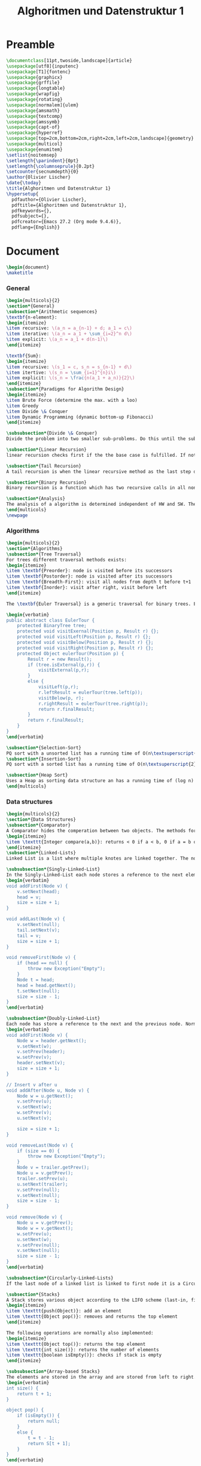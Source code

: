 #+title: Alghoritmen und Datenstruktur 1
#+PROPERTY: header-args:latex :tangle ./ad1_summary.tex

* Preamble
#+begin_src latex
  \documentclass[11pt,twoside,landscape]{article}
  \usepackage[utf8]{inputenc}
  \usepackage[T1]{fontenc}
  \usepackage{graphicx}
  \usepackage{grffile}
  \usepackage{longtable}
  \usepackage{wrapfig}
  \usepackage{rotating}
  \usepackage[normalem]{ulem}
  \usepackage{amsmath}
  \usepackage{textcomp}
  \usepackage{amssymb}
  \usepackage{capt-of}
  \usepackage{hyperref}
  \usepackage[top=2cm,bottom=2cm,right=2cm,left=2cm,landscape]{geometry}
  \usepackage{multicol}
  \usepackage{enumitem}
  \setlist{noitemsep}
  \setlength{\parindent}{0pt}
  \setlength{\columnseprule}{0.2pt}
  \setcounter{secnumdepth}{0}
  \author{Olivier Lischer}
  \date{\today}
  \title{Alghoritmen und Datenstruktur 1}
  \hypersetup{
    pdfauthor={Olivier Lischer},
    pdftitle={Alghoritmen und Datenstruktur 1},
    pdfkeywords={},
    pdfsubject={},
    pdfcreator={Emacs 27.2 (Org mode 9.4.6)}, 
    pdflang={English}}
#+end_src

* Document
#+begin_src latex
  \begin{document}
  \maketitle
#+end_src

*** General
#+begin_src latex
  \begin{multicols}{2}
  \section*{General}
  \subsection*{Arithmetic sequences}
  \textbf{n-element}:
  \begin{itemize}
  \item recursive: \(a_n = a_{n-1} + d; a_1 = c\)
  \item iterative: \(a_n = a_1 + \sum_{i=2}^n d\)
  \item explicit: \(a_n = a_1 + d(n-1)\)
  \end{itemize}
  
  \textbf{Sum}:
  \begin{itemize}
  \item recursive: \(s_1 = c, s_n = s_{n-1} + d\)
  \item itertive: \(s_n = \sum_{i=1}^{n}i\)
  \item explicit: \(s_n = \frac{n(a_1 + a_n)}{2}\)
  \end{itemize}
  \subsection*{Paradigms for Algorithm Design}
  \begin{itemize}
  \item Brute Force (determine the max. with a loo)
  \item Greedy
  \item Divide \& Conquer
  \item Dynamic Programming (dynamic bottom-up Fibonacci)
  \end{itemize}
  
  \subsubsection*{Divide \& Conquer}
  Divide the problem into two smaller sub-problems. Do this until the sub-problems are so small that it is trivially to solve it.
  
  \subsection*{Linear Recursion}
  linear recursion checks first if the the base case is fulfilled. If not go further with recursion.
  
  \subsection*{Tail Recursion}
  A tail recursion is when the linear recursive method as the last step does the recursive call. This function are simple to rewrite in a non-recursive manner.
  
  \subsection*{Binary Recursion}
  Binary recursion is a function which has two recursive calls in all non-base cases (e.g. Tower on Hanoi)
  
  \subsection*{Analysis}
  The analysis of a algorithm is determined independent of HW and SW. Then the primitives steps in the algorithm are counted. HW and SW changes the run time of an algorithm, but not the amount of steps. After analysis you have something like \texttt{8n-2} steps in worst case. The Big-Oh Notation focus more on how the running time changes proportionally to n. For example \(3n^3 + 20^n + 5 = O(n^3)\).
  \end{multicols}
  \newpage
#+end_src


*** Algorithms
#+begin_src latex
  \begin{multicols}{2}
  \section*{Algorithms}
  \subsection*{Tree Traversal}
  For trees different traversal methods exists:
  \begin{itemize}
  \item \textbf{Preorder}: node is visited before its successors
  \item \textbf{Postorder}: node is visited after its successors
  \item \textbf{Breadth-First}: visit all nodes from depth t before t+1
  \item \textbf{Inorder}: visit after right, visit before left
  \end{itemize}
  
  The \textbf{Euler Traversal} is a generic traversal for binary trees. Each node is visited three times, first from left (preorder), from the bottom (inoder) and at last from right (postorder). With the \textbf{Template Method Pattern} the main algorithm (Euler Traversal) is written in a base class and subclasses will refine the algorithm without changing the structure.
  
  \begin{verbatim}
  public abstract class EulerTour {
      protected BinaryTree tree;
      protected void visitExernal(Position p, Result r) {};
      protected void visitLeft(Position p, Result r) {};
      protected void visitBelow(Position p, Result r) {};
      protected void visitRight(Position p, Result r) {};
      protected Object eulerTour(Position p) {
          Result r = new Result();
          if (tree.isExternal(p,r)) {
              visitExternal(p,r);
          }
          else {
              visitLeft(p,r);
              r.leftResult = eulerTour(tree.left(p));
              visitBelow(p, r);
              r.rightResult = eulerTour(tree.right(p));
              return r.finalResult;
          }
          return r.finalResult;
      }
  }
  \end{verbatim}
  
  \subsection*{Selection-Sort}
  PQ sort with a unsorted list has a running time of O(n\textsuperscript{2}). Can be implemented in place just with the source data structure.
  \subsection*{Insertion-Sort}
  PQ sort with a sorted list has a running time of O(n\textsuperscript{2}). Can be implemented in place just with the source data structure.
  
  \subsection*{Heap Sort}
  Uses a Heap as sorting data structure an has a running time of (log n) and is a lot faster than Select / Insertion sort.
  \end{multicols}
#+end_src

*** Data structures
#+begin_src latex
  \begin{multicols}{2}
  \section*{Data Structures}
  \subsection*{Comparator}
  A Comparator hides the comperation between two objects. The methods for the Comperator are:
  \begin{itemize}
  \item \texttt{Integer compare(a,b)}: returns < 0 if a < b, 0 if a = b or > 0 if a > b
  \end{itemize}
  \subsection*{Linked-Lists}
  Linked List is a list where multiple knotes are linked together. The normal \texttt{LinkedList} is no synchronized. Thanks to this better in performance, but in multi threaded dangerous. To use a synchronized list use \texttt{List list = Collections.synchronizedList(new LinkedList());}
  
  \subsubsection*{Singly-Linked-List}
  In the Singly-Linked-List each node stores a reference to the next element in the list. Normally the head and tail are stored separately in the Data structure. It's only possible to traverse the list from head to tail.
  \begin{verbatim}
  void addFirst(Node v) {
      v.setNext(head);
      head = v;
      size = size + 1;
  }
  
  void addLast(Node v) {
      v.setNext(null);
      tail.setNext(v);
      tail = v;
      size = size + 1;
  }
  
  void removeFirst(Node v) {
      if (head == null) {
          throw new Exception("Empty");
      }
      Node t = head;
      head = head.getNext();
      t.setNext(null);
      size = size - 1;
  }
  \end{verbatim}
  
  \subsubsection*{Doubly-Linked-List}
  Each node has store a reference to the next and the previous node. Normally the header and trailer are special nodes (\textbf{Sentinels} or \textbf{Guards}). Header and trailer are start nodes for the search.
  \begin{verbatim}
  void addFirst(Node v) {
      Node w = header.getNext();
      v.setNext(w);
      v.setPrev(header);
      w.setPrev(v);
      header.setNext(v);
      size = size + 1;
  }
  
  // Insert v after u
  void addAfter(Node u, Node v) { 
      Node w = u.getNext();
      v.setPrev(u);
      v.setNext(w);
      w.setPrev(v);
      u.setNext(v);
  
      size = size + 1;
  }
  
  void removeLast(Node v) {
      if (size == 0) {
          throw new Exception("Empty");
      }
      Node v = trailer.getPrev();
      Node u = v.getPrev();
      trailer.setPrev(u);
      u.setNext(trailer);
      v.setPrev(null);
      v.setNext(null);
      size = size - 1;
  }
  
  void remove(Node v) {
      Node u = v.getPrev();
      Node w = v.getNext();
      w.setPrev(u);
      u.setNext(w);
      v.setPrev(null);
      v.setNext(null);
      size = size - 1;
  }
  \end{verbatim}
  
  \subsubsection*{Circularly-Linked-Lists}
  If the last node of a linked list is linked to first node it is a Circulary-Linked-List.
  
  \subsection*{Stacks}
  A Stack stores various object according to the LIFO scheme (last-in, first-out). The main operations are:
  \begin{itemize}
  \item \texttt{push(Object)}: add an element
  \item \texttt{Object pop()}: removes and returns the top element
  \end{itemize}
  
  The following operations are normally also implemented:
  \begin{itemize}
  \item \texttt{Object top()}: returns the top element
  \item \texttt{int size()}: returns the number of elements
  \item \texttt{boolean isEmpty()}: checks if stack is empty
  \end{itemize}
  
  \subsubsection*{Array-based Stacks}
  The elements are stored in the array and are stored from left to right. In a variable \(t\) the is the index stored from the top element.
  \begin{verbatim}
  int size() {
      return t + 1;
  }
  
  object pop() {
      if (isEmpty()) {
          return null;
      }
      else {
          t = t - 1;
          return S[t + 1];
      }
  }
  \end{verbatim}
  
  When adding itmes to the stack / array it could happen that no space is left in the array. In this case a \texttt{IllegalStateException} could be thrown which is specific to this implementation.
  
  \begin{verbatim}
  object push(object o) {
      if (t == S.length - 1) {
          thrown new IllegalStateException();
      }
      else {
          t = t + 1;
          S[t] = o;
      }
  }
  \end{verbatim}
  
  For such an implementation all operations need O(1) time and O(n) storage. But the max size is fix and is specified over the constructor. If the max size is exceeded a implementation specific Exception is thrown.
  
  \subsubsection*{List-based Stacks}
  A stack could also implemented on top of a Single-Linked-List using the Adapter Patterns.
  
  \subsection*{Queue}
  A queue stores various objects in a FIFO (first-in first-out) schema. The elements are inserted at the end. Important operations are:
  \begin{itemize}
  \item \texttt{enqueue(Object)}: inserts an element at the end
  \item \texttt{Object dequeue()}: removes and returns the element at the begining
  \end{itemize}
  
  The support operations are:
  \begin{itemize}
  \item \texttt{Object first()}: returns the first element
  \item \texttt{integer size()}: returns the amount of objects stored
  \item \texttt{boolean isEmpty()}: checks if queue is empty
  \end{itemize}
  
  If the queue is empty and the \texttt{dequeue} / \texttt{first} action is performed \texttt{null} is returned.
  
  The array is used in circular manner. With two variables are the front (f) and the current amount of elements (sz) stored. The first empty slot at the end of the queue is calculated with \(r = (f + sz) mod N\)
  
  \begin{verbatim}
  void enqueue(object o) {
      if (sz == N) {
          throw new IllegalStateException();
      }
      else {
          int r = (f + sz) % N;
          Q[r] = o;
          sz = sz + +;
      }
  }
  \end{verbatim}
  If the array is full an exception is thrown.
  
  \begin{verbatim}
  void dequeue() {
      if (isEmpty()) {
          return null;
      }
      else {
          object o = Q[f];
          f = (f+1) % N;
          sz = (sz - 1);
          return o;
      }
  }
  \end{verbatim}
  
  The \texttt{java.util.Queue} has another naming for the functions. But apart from this it's pretty similar.
  \begin{center}
  \begin{tabular}{lll}
  ADT & throws exception & special value\\
  \hline
  enqueue(e) & add(e) & offer(e)\\
  dequeue() & remove(e) & poll()\\
  first() & element() & peek()\\
  size() & size() & size()\\
  isEmpty() & isEmpty() & isEmpty()\\
  \end{tabular}
  \end{center}
  \subsubsection*{List based Queues}
  \subsection*{Deque}
  Double-Ended-Queue stores various objects in a FIFO scheme. Inserting and removing happens at the front or at the end. Important operations:
  \begin{itemize}
  \item \texttt{addFirst(object e)}: inserts an element at the begin
  \item \texttt{addLast(object e)}: inserts an element the end
  \item \texttt{object removeFirst()}: removes the first element and returns it
  \item \texttt{object removeLast()}: removes the last element and returns it
  \item \texttt{object E first()}: returns the first element
  \item \texttt{object E last()}: returns the last element
  \end{itemize}
  
  Java has an interface Deque which is implemented by many classes: \texttt{ArrayDeque, ConcurrentLinkedDeque, LinkedBlockingDeque, LinkedList}
  Trying to read from an empty queue returns \texttt{null}. The element of the deque are doubly linked nodes. Thanks to this the basic operation of the Deque are very fast:
  \begin{center}
  \begin{tabular}{ll}
  Method & O-Performance\\
  \hline
  size, isEmpty & O(1)\\
  getFirst, getLast & O(1)\\
  addFirst, addLast & O(1)\\
  removeFirst, removeLast & O(1)\\
  \end{tabular}
  \end{center}
  \subsection*{Positional lists}
  The \textbf{Position} ADT represents the idea of \emph{Place} in a data structure.
  
  The \textbf{Positional-List} ADT represents the idea of a sequence of Positions. Additional a previous / next relation between the positions is created. Access methods returns a Position:
  \begin{itemize}
  \item \texttt{first(), last()}
  \item \texttt{before(p), after(p)}
  \end{itemize}
  
  Update Methods:
  \begin{itemize}
  \item \texttt{E set(p, e)}
  \item \texttt{Position addFirst(e)}
  \item \texttt{Position addLast(e)}
  \item \texttt{Position addBefore(p, e)}
  \item \texttt{Position addAfter(p, e)}
  \item \texttt{E remove(p)}
  \end{itemize}
  
  Additional methods:
  \begin{itemize}
  \item \texttt{Iterator<E> iterator()}
  \item \texttt{Iterable<Position<E>> positions()}
  \end{itemize}
  
  The PositionalList is simple to implement using a doubly linked list. The nodes form the list stores the element and references to the previous and next element.
  \begin{verbatim}
  void addAfter(Node p, Node e) {
      Node v = new Node();
      v.setElement(e);
      v.setPrev(p);
      v.setNext(p.getNext());
      (p.getNext()).setPrev(v);
      p.setNext(v);
      return v;
  }
  
  void remove(Node p) {
      object t = p.element;
      (p.getPrev()).setNext(p.getNext());
      (p.getNext()).setPrev(p.getPrev());
      p.setPrev(null);
      p.setNext(null);
      return t;
  }
  \end{verbatim}
  
  All operations for the Positional list ADT needs O(1) time execept for searching. Searching needs O(n) time.
  
  \subsection*{Tree}
  A tree data structure represented abstract, hierarchical structure. A tree consists of node which have a parent-child relation.
  
  \begin{center}
  \begin{tabular}{ll}
  root & node without a parent node\\
  internal node / branch & node with min. one child\\
  external node / leaf & node without child nodes\\
  predecessor node & parent, great parents, \ldots{}\\
  depth & number of predecessors\\
  height of a node & external: 0;\\
   & internal: 1 + max height all successors\\
  height of the tree & height of the root\\
  successor & child node, \ldots{}\\
  \end{tabular}
  \end{center}
  
  
  \textbf{depth}: depth is the number of predecessor v without v itself. 
  \begin{verbatim}
  int depth(Tree T, Node v) {
      if (T.isRoot(v)) {
          return 0;
      } else {
          return 1+ depth(T, v.parent());
      }
  }
  \end{verbatim}
  
  \textbf{height}: height is equal to the greatest depth of a tree.
  \begin{verbatim}
  int height(Position<E> v) {
      int h = 0;
      for(Position w : children(v)) {
          h = Math.max(h, 1 + height(w));
      }
      return h;
  }
  
  \end{verbatim}
  \subsubsection*{ADT}
  Access method:
  \begin{itemize}
  \item \texttt{Position root()}
  \item \texttt{Position parent(p)}
  \item \texttt{PostionList children(p)}
  \item \texttt{Integer numChildren(p)}
  \end{itemize}
  
  Query methods:
  \begin{itemize}
  \item \texttt{Boolean isInternal(p)}
  \item \texttt{Boolean isExternal(p)}
  \item \texttt{Boolean isRoot(p)}
  \end{itemize}
  
  
  Support methods:
  \begin{itemize}
  \item \texttt{Integer size()}
  \item \texttt{Boolean isEmpty()}
  \item \texttt{Iterator iterator()}
  \end{itemize}
  
  \subsubsection*{Binary Tree}
  A binary tree is tree which each node has max. two child nodes. A \textbf{real binary tree} has every internal node exact two child nodes. For the BinaryTree ADT has the following additional methods:
  \begin{itemize}
  \item \texttt{Position left(p)}
  \item \texttt{Position right(p)}
  \item \texttt{Position sibling(p)}
  \end{itemize}
  
  A binary tree the following properties (n: number of nodes, e: number of externals, i: number of internals, h: height)
  \begin{align*}
  e &= i + 1 \leftrightarrow i = e - 1 \\
  n &= i + e = i + i + 1 \\
  &= 2i + 1 = 2e - 1 \\
  e &= (n+1)/2 \\
  i &= (n-1)/2 \\
  e &\leq 2^h \\
  h &\geq \log_2(e) \\
  h &\geq \log_2(n+1)-1 \\
  n &\leq 2^{h+1}-1 \\
  h &\leq i \\
  h &\leq (n-1)/2 \\
  n &\geq 2h + 1
  \end{align*}
  
  Properties of a real binary tree:
  \begin{align*}
  e &= i + 1 \\
  n &= 2e - 1 \\
  h &\leq i \\
  h &\leq (n-1)/2 \\
  e &\leq 2^h \\
  h &\geq \log_2(e) \\
  h &\geq \log_2(n+1)-1
  \end{align*}
  
  \subsubsection*{Linked based}
  Each node stores the Element, has a reference to the parent node and has a reference to a list of its children. For the Binary Tree it is simpler. Just store the references to the left / right directly in the node.
  
  \subsubsection*{Array based}
  Each node is stored in a specific location in the array. The index for the node is calculated as follows:
  \begin{align*}
  f(p) = \begin{cases}
  0, \quad \text{if p is root} \\
  2f(q) + 1, \quad \text{if p is left child of q} \\
  2f(q) + 2, \quad \text{if p is right child of q}
  \end{cases}
  \end{align*}
  
  \subsection*{Priority Queue (PQ)}
  \subsubsection*{Priority Queue ADT}
  A Priority Queue stores a collection of Entries. Each entry is a key-value pair. The most important functions are:
  \begin{itemize}
  \item \texttt{insert(k,v)}
  \item \texttt{removeMin()}
  \end{itemize}
  
  Additional methods:
  \begin{itemize}
  \item \texttt{min()}
  \item \texttt{size()}
  \item \texttt{isEmpty()}
  \end{itemize}
  
  The PriorityQueue Entry (Key-Value-Pair) has the following methods:
  \begin{itemize}
  \item \texttt{key()}
  \item \texttt{value()}
  \end{itemize}
  
  \subsubsection*{Sorting with PQ}
  \begin{verbatim}
  List<T> pq_sort(List<T> s, Comperator c) {
      PriorityQueue<T> pq = new PriorityQueue();
      while(!s.isEmpty()) {
          T e = s.remove(s.first());
          pq.insert(e, null);
      }
  
      while(!pq.isEmpty()) {
          T e = pq.removeMin().key();
          s.addLast(e)
      }
  }
  \end{verbatim}
  
  Performance:
  \begin{center}
  \begin{tabular}{lll}
   & insert & removeMin / min\\
  unsorted list & O(1) & O(n)\\
  sorted list & O(n) & O(1)\\
  \end{tabular}
  \end{center}
  
  PQ-sort with a unsorted list is called \textbf{selection-sort}, with a sorted list \textbf{insertion-sort}
  \subsection*{Heap}
  Heap is a binary tree which stores in its nodes keys and has the following properties: for each node v which is not the root applies \(key(v) \leq key(parent(v))\). Additional properties (h=height)
  \begin{itemize}
  \item for i=0, \ldots{}, h-1 on each level 2\textsuperscript{i} nodes
  \item filling up from left to right
  \item max. one node with only one child
  \item the last node is the farthest right on level h
  \item heap with n nodes has height \(\lfloor \log n \rfloor\)
  \end{itemize}
  
  
  \subsubsection*{Priority Queues with Heap}
  The Heap stores key-value entries on each node and also the last node is stored in the data structure. The \texttt{insert()} method inserts the new element at the last position and then the \textbf{upheap} action is performed to restore the heap. Upheap compares the new inserted element with its parent until it is the root or the parent key is smaller or equal to its own key (O(log n)). The \texttt{removeMin()} method removes the root and the last element of the heap in inserted as root. After this the \textbf{downheap} action is performed to restore the heap. Downheap compares the new root with its children and swaps with the smaller one until node is a leaf or the children nodes are greater or equal.
  
  \subsection*{Adaptable Priority Queue}
  The idea of the Adaptable PQ is that the data structure creates the entries and returns it to the user. The entry stores the key, value and the position of the item in the list (index, pointers, \ldots{}). The position is updated if swaps occurs.
  \subsubsection*{ADT}
  \begin{itemize}
  \item \texttt{remove(e)}: removes Entry e and returns e
  \item \texttt{replaceKey(e,k)}: key is replace from entry and old key is returned
  \item \texttt{replaceValue(e,v)}: value is replace from entry and old value is returned
  \end{itemize}
  
  \subsubsection*{Heap implementation}
  A location aware heap entry stores the key, value, and the current position inside the heap. Each heap node stores a such an entry. All Pointers are updated during swaps.
  
  \subsection*{Maps}
  Map represents a searchable collection of Key-Value entries. For each key only one entry is allowed.
  \subsubsection*{ADT}
  \begin{itemize}
  \item \texttt{get(k)}: returns the entry with key k; else null
  \item \texttt{put(k, v)}: if a entry with key exists the value is updated and old value is returned; else a new entry is created and null is returned
  \item \texttt{remove(k)}: removes entry with key k and returns it; if not exists returns null
  \item \texttt{size(), isEmpty()}
  \item \texttt{keySet()}: returns a iterable collection of the keys
  \item \texttt{values()}: returns a iterable collection of the values (duplicates are possible)
  \item \texttt{entrySet()}: returns a iterable collection with all entries
  \end{itemize}
  
  
  \subsubsection*{list based}
  With an unsorted list it is simple to implement the Map ADT. 
  
  \begin{verbatim}
  object get(Key k) {
      var B = S.positions();
      while (B.hasNext()) {
          Entry p = B.next();
          if (p.element().key() == k)
              return p.element().value();
      }
      return null;
  }
  \end{verbatim}
  
  \begin{verbatim}
  object put(Key k, Value v) {
      var B = S.positions();
      while(B.hasNext()) {
          Entry p = B.next();
          if (p.element().key() == k) {
              Value t = p.element().value();
              S.set(p, (k,v));
              return t;
          }
      }
      S.addLast((k,v));
      n = n + 1;
      return null;
  }
  \end{verbatim}
  
  \begin{verbatim}
  object remove(Key k) {
      var B = S.positions();
      while (B.hasNext()) {
          p = B.next();
          if (p.element().key() == k) {
              Value t = p.element().value();
              S.remove(p);
              n = n - 1;
              return t;
          }
          return null;
      }
  }
  \end{verbatim}
  
  The running time of the unsorted list based map:
  \begin{itemize}
  \item \texttt{put}: O(n), insertion itself is O(1) but first the whole list has to be search for possible occurence
  \item \texttt{get}: O(n)
  \item \texttt{remove}: O(n)
  \end{itemize}
  
  \begin{itemize}
  \item Sentinel trick
  
  In the previous algorithms two queries are required (\texttt{while(B.hasNext()} and \texttt{if (p.element().key() = k}). With the insertion of a special node at the end with the searched key, only one query is left (\texttt{while(p.element().key !=k}). If a node is found (you found always a node) you only have to check if the node is a real one or the sentinel.
  \end{itemize}
  
  \subsection*{Multi map}
  Similar to a map. But a multi map can store to a key multiple values. One possible solution is to adjust the data structure or the key points to a collection with the values of k.
  
  \subsubsection*{ADT}
  \begin{itemize}
  \item \texttt{get(k)}
  \item \texttt{put(k, v,)}
  \item \texttt{remove(k,v)}
  \item \texttt{removeAll(k)}
  \item \texttt{size()}
  \item \texttt{entries()}: returns a collection of all entries
  \item \texttt{keys()}: returns a collection of keys for all entries in the multi map (including duplicates for keys with multiple bindings)
  \item \texttt{keySet()}: returns a non duplicative collection of keys
  \item \texttt{values()}: returns a collection of values for all entries
  \end{itemize}
  \subsection*{Set}
  A set is a unsorted collection of elements without duplicates. The elements of a set are the keys of a map but without a value.:w
  \subsubsection*{ADT}
  \begin{itemize}
  \item \texttt{add(e)}
  \item \texttt{remove(e)}
  \item \texttt{contains(e)}
  \item \texttt{iterator()}
  \item \texttt{union(), intersection(), substraction}
  \item \texttt{addAll(T)}
  \item \texttt{retainAll(T)}
  \item \texttt{removeAll(T)}
  \end{itemize}
  
  \subsubsection*{list based}
  The elements are sorted based on a defined order. Needed storage is O(n). A generic merge looks as follow. This algorithm uses again the Template Pattern. The running time is O(n\textsubscript{A} + N\textsubscript{B}).
  \begin{verbatim}
  Set generictMerge(Set A, Set B) {
      Set S = new Set();
      while (!A.isEmpty() && !B.isEmpty()) {
          object a = A.first().element();
          object b = B.first().element();
          if (a < b) {
              aIsLess(a, S);
              A.remove(A.first());
          } else if (b < a) {
             bIsLess(b, S);
             B.remove(B.first()); 
          } else {
              bothAreEqual(a, b, S);
              A.remove(A.first());
              B.remove(B.first());
          }
      }
      while (!A.isEmpty()) {
          aIsLess(a, S);
          A.remove(A.first());
      }
  
      while (!B.isEmpty()) {
          bIsLess(b, S);
          B.remove(B.first());
      }
  
      return S;
  }
  \end{verbatim}
  \subsubsection*{Multiset}
  A set where duplicates are allowed.
  
  \subsection*{Hash Tables}
  \subsubsection*{Hash functions}
  A hash function maps a key on integers in a fixed interval [0; N-1]. For example \(h(x) = x \mod \, N\) is a hash function. A hash function can have two anomalies: \textbf{gaps} (space is wasted) and \textbf{collisions} (two different keys, same hash). A \textbf{perfect} hash function has no collisions. A hash function consists normally of two parts: \textbf{Hash code} (Key -> Integers) and the compression function (integer -> [0; N-1]). The goal of the hash function is distribute the keys as randomly as possible and the goal of the compression function is to transform the keys in a specific interval.
  
  \textbf{Hash codes}:
  \begin{itemize}
  \item memory address: the location in the memory is used (default for Java)
  \item integer cast: the key is interpreted as integer
  \item component sum: key is separated in groups (fixed length) and then a sum is builded (overflow is ignored)
  \item polynomial accumulation: dived bits of key in components and calculate polynomial (a\textsubscript{0} + a\textsubscript{1z} + a\textsubscript{2z}\textsuperscript{2}\ldots{}), good for strings
  \end{itemize}
  
  
  \textbf{Compression function}:
  \begin{itemize}
  \item Division (Modulo): \(h_2(y) = y \mod \, N\), N size of table normally a prim number
  \item Multiply, Add and Divide (MAD): \(h_2(y) = ((ay + b) \mod \, p) \mod \, N\), p is prim and bigger than N, a and b are arbitary numbers between [0, p-1] and a > 0
  \end{itemize}
  
  
  \subsubsection*{Collision handling}
  Most hashing procedures are different in its collision handling. It exists two methods how collisions can be handled:
  \begin{itemize}
  \item separate chaining (buckets in a linked list)
  \item open addressing (inserts in an other bucket)
  \end{itemize}
  
  With separate chaining in each cell a list based map is inserted. With linear probing the collision is solved in which you inserts the item in the next available cell. Linear negative probe search backwards in the table. With Quadratic probing is not 1 added to the index but the quadratic. With alternating probing forward and backward (linear and quadratic). And random probing finds a new index with a fix random function.
  
  The remove operation in open addressing needs special treatment. If the item is normally removed a other item may not be found anymore. For each cell a state needs to be saved (free, used, deleted). During probing deleted cells are treated as used.
  
  Double hashing uses a second hash function in case a collision is occurred: \((h(k) + jd(k)) \mod \, N\) (j = Number of collisions, for all k: d(k) != 0, N has to be prime). The second compression functions is normally: \(d(k) = q -k \mod q\) where q < N and q is prime.
  
  
  Worst Case all elements leads to collisions: O(n) for search, insert, remove. But if the hash values are distributed evenly then the numbers of access is \(\frac{1}{1-a}\) (\textbf{load factor} \(a = \frac{n}{N}\)). The expected running time for all Map ADT is O(1). If the load factor is not to near at 1 (100\%) then hashing is very efficient. \textbf{Rehash}: rebuild of the hash table with greater capacity.
  
  \subsubsection*{Hash tables}
  Hash tables consists of hash function h and an array (table) of length N. In a map implementation using a Hash table the goal is that the entry (k,v) at the index i = h(k) is stored.
  
  \subsection*{Skip Listen}
  A Skip List consists of a series of lists. Each list  has a artificial start and end node (\(-\infty, +\infty\)). The list S\textsubscript{0} contains all keys in a ascending order. In a \textbf{perfect skip list} every list has in the middle a element.
  
  \textbf{Searching} in the skip list:
  \begin{enumerate}
  \item Starting in the first element in the first element
  \item At a position p compare x with \(y = key(next(p))\)
  \begin{itemize}
  \item x = y: return element(next(p))
  \item x > y: scan forward
  \item x < y: drop down
  \end{itemize}
  \item If we reached the bottom and should drop down further then return null
  \end{enumerate}
  
  \textbf{Insertion} in the skip list (k,o):
  \begin{enumerate}
  \item Search unsuccessfully for k. The search ended at p\textsubscript{0} with the biggest key smaller than k
  \item creates new node p with Key k and randomly chosen height after the key p\textsubscript{0}
  \item collect all nodes which points "through" p and adjust the connections
  \end{enumerate}
  
  
  \textbf{Remove} entry (e) from the skip list:
  \begin{enumerate}
  \item search e in the skip list, find the positions in the all the lists (p\textsubscript{0}, p\textsubscript{1}, \ldots{}, p\textsubscript{i})
  \item remove the positions p\textsubscript{0}, p\textsubscript{1}, \ldots{}, p\textsubscript{i} from the lists S\textsubscript{0}, S\textsubscript{1}, \ldots{}, S\textsubscript{2}
  \item Remove all lists which contains only the first (\$-\(\infty\)) and the last node (+\(\infty\))
  \end{enumerate}
  
  
  \textbf{Storage analysis}: the expected amount of nodes is:
  \begin{equation*}
  \sum_{i=0}^h \frac{n}{2^i} = n \sum_{i=0}^h\frac{1}{2^i} < 2n
  \end{equation*}
  The skip lists needs O(n) memory.
  
  \textbf{Time analysis}: the expected time for search, insertion and removing is (log n)
  \end{multicols}
#+end_src
* End
#+begin_src latex
\end{document}
#+end_src
